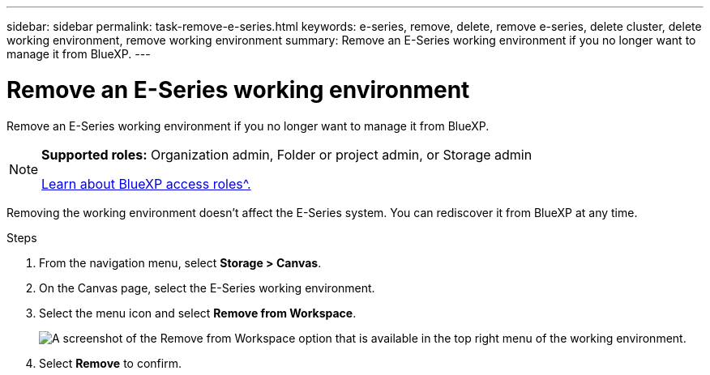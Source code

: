 ---
sidebar: sidebar
permalink: task-remove-e-series.html
keywords: e-series, remove, delete, remove e-series, delete cluster, delete working environment, remove working environment
summary: Remove an E-Series working environment if you no longer want to manage it from BlueXP.
---

= Remove an E-Series working environment
:hardbreaks:
:nofooter:
:icons: font
:linkattrs:
:imagesdir: ./media/

[.lead]
Remove an E-Series working environment if you no longer want to manage it from BlueXP.

[NOTE]
=====
*Supported roles:* Organization admin, Folder or project admin, or Storage admin

link:https://docs.netapp.com/us-en/bluexp-setup-admin/reference-iam-predefined-roles.html[Learn about BlueXP access roles^.]
=====

Removing the working environment doesn't affect the E-Series system. You can rediscover it from BlueXP at any time.

.Steps

. From the navigation menu, select *Storage > Canvas*.

. On the Canvas page, select the E-Series working environment.

. Select the menu icon and select *Remove from Workspace*.
+
image:screenshot-remove.png[A screenshot of the Remove from Workspace option that is available in the top right menu of the working environment.]

. Select *Remove* to confirm.
